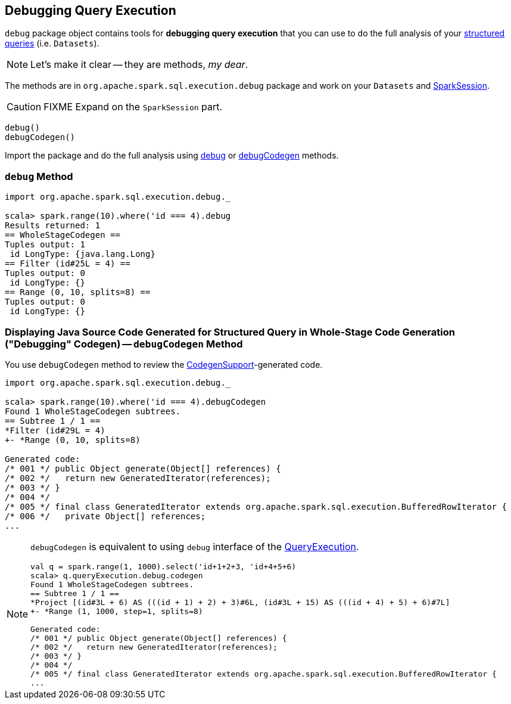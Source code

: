 == Debugging Query Execution

`debug` package object contains tools for *debugging query execution* that you can use to do the full analysis of your link:spark-sql-Dataset.adoc[structured queries] (i.e. `Datasets`).

NOTE: Let's make it clear -- they are methods, _my dear_.

The methods are in `org.apache.spark.sql.execution.debug` package and work on your `Datasets` and link:spark-sql-SparkSession.adoc[SparkSession].

CAUTION: FIXME Expand on the `SparkSession` part.

[source, scala]
----
debug()
debugCodegen()
----

Import the package and do the full analysis using <<debug, debug>> or <<debugCodegen, debugCodegen>> methods.

=== [[debug]] `debug` Method

[source, scala]
----
import org.apache.spark.sql.execution.debug._

scala> spark.range(10).where('id === 4).debug
Results returned: 1
== WholeStageCodegen ==
Tuples output: 1
 id LongType: {java.lang.Long}
== Filter (id#25L = 4) ==
Tuples output: 0
 id LongType: {}
== Range (0, 10, splits=8) ==
Tuples output: 0
 id LongType: {}
----

=== [[debugCodegen]] Displaying Java Source Code Generated for Structured Query in Whole-Stage Code Generation ("Debugging" Codegen) -- `debugCodegen` Method

You use `debugCodegen` method to review the link:spark-sql-CodegenSupport.adoc[CodegenSupport]-generated code.

[source, scala]
----
import org.apache.spark.sql.execution.debug._

scala> spark.range(10).where('id === 4).debugCodegen
Found 1 WholeStageCodegen subtrees.
== Subtree 1 / 1 ==
*Filter (id#29L = 4)
+- *Range (0, 10, splits=8)

Generated code:
/* 001 */ public Object generate(Object[] references) {
/* 002 */   return new GeneratedIterator(references);
/* 003 */ }
/* 004 */
/* 005 */ final class GeneratedIterator extends org.apache.spark.sql.execution.BufferedRowIterator {
/* 006 */   private Object[] references;
...
----

[NOTE]
====
`debugCodegen` is equivalent to using `debug` interface of the link:spark-sql-Dataset.adoc#queryExecution[QueryExecution].

[source, scala]
----
val q = spark.range(1, 1000).select('id+1+2+3, 'id+4+5+6)
scala> q.queryExecution.debug.codegen
Found 1 WholeStageCodegen subtrees.
== Subtree 1 / 1 ==
*Project [(id#3L + 6) AS (((id + 1) + 2) + 3)#6L, (id#3L + 15) AS (((id + 4) + 5) + 6)#7L]
+- *Range (1, 1000, step=1, splits=8)

Generated code:
/* 001 */ public Object generate(Object[] references) {
/* 002 */   return new GeneratedIterator(references);
/* 003 */ }
/* 004 */
/* 005 */ final class GeneratedIterator extends org.apache.spark.sql.execution.BufferedRowIterator {
...
----
====

